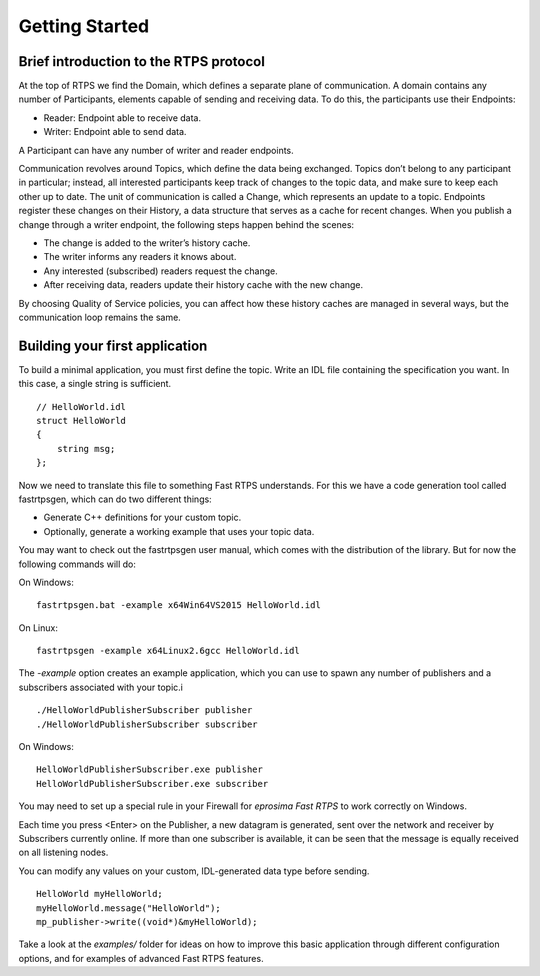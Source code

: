 Getting Started
================


Brief introduction to the RTPS protocol
---------------------------------------

At the top of RTPS we find the Domain, which defines a separate plane of communication. A domain contains any number of Participants, elements capable of sending and receiving data. To do this, the participants use their Endpoints:

* Reader: Endpoint able to receive data.
* Writer: Endpoint able to send data.

A Participant can have any number of writer and reader endpoints.

.. image:: RTPS-structure.png

Communication revolves around Topics, which define the data being exchanged. Topics don’t belong to any participant in particular; instead, all interested participants keep track of changes to the topic data, and make sure to keep each other up to date.
The unit of communication is called a Change, which represents an update to a topic. Endpoints register these changes on their History, a data structure that serves as a cache for recent changes.
When you publish a change through a writer endpoint, the following steps happen behind the scenes:

* The change is added to the writer’s history cache.
* The writer informs any readers it knows about.
* Any interested (subscribed) readers request the change.
* After receiving data, readers update their history cache with the new change.

By choosing Quality of Service policies, you can affect how these history caches are managed in several ways, but the communication loop remains the same.

Building your first application
-------------------------------

To build a minimal application, you must first define the topic. Write an IDL file containing the specification you want. In this case, a single string is sufficient. ::

    // HelloWorld.idl
    struct HelloWorld
    {
        string msg;
    };

Now we need to translate this file to something Fast RTPS understands. For this we have a code generation tool called fastrtpsgen, which can do two different things:

* Generate C++ definitions for your custom topic.
* Optionally, generate a working example that uses your topic data.

You may want to check out the fastrtpsgen user manual, which comes with the distribution of the library. But for now the following commands will do:

On Windows: ::
    
    fastrtpsgen.bat -example x64Win64VS2015 HelloWorld.idl

On Linux: ::

    fastrtpsgen -example x64Linux2.6gcc HelloWorld.idl

The `-example` option creates an example application, which you can use to spawn any number of publishers and a subscribers associated with your topic.i ::

    ./HelloWorldPublisherSubscriber publisher
    ./HelloWorldPublisherSubscriber subscriber

On Windows: ::

    HelloWorldPublisherSubscriber.exe publisher
    HelloWorldPublisherSubscriber.exe subscriber
	
You may need to set up a special rule in your Firewall for *eprosima Fast RTPS* to work correctly on Windows.

Each time you press <Enter\> on the Publisher, a new datagram is generated, sent over the network
and receiver by Subscribers currently online. If more than one subscriber is available, it can be seen that the
message is equally received on all listening nodes.

You can modify any values on your custom, IDL-generated data type before sending. ::

        HelloWorld myHelloWorld;
        myHelloWorld.message("HelloWorld");
        mp_publisher->write((void*)&myHelloWorld);

Take a look at the `examples/` folder for ideas on how to improve this basic application through different configuration options, and for examples of advanced Fast RTPS features.

